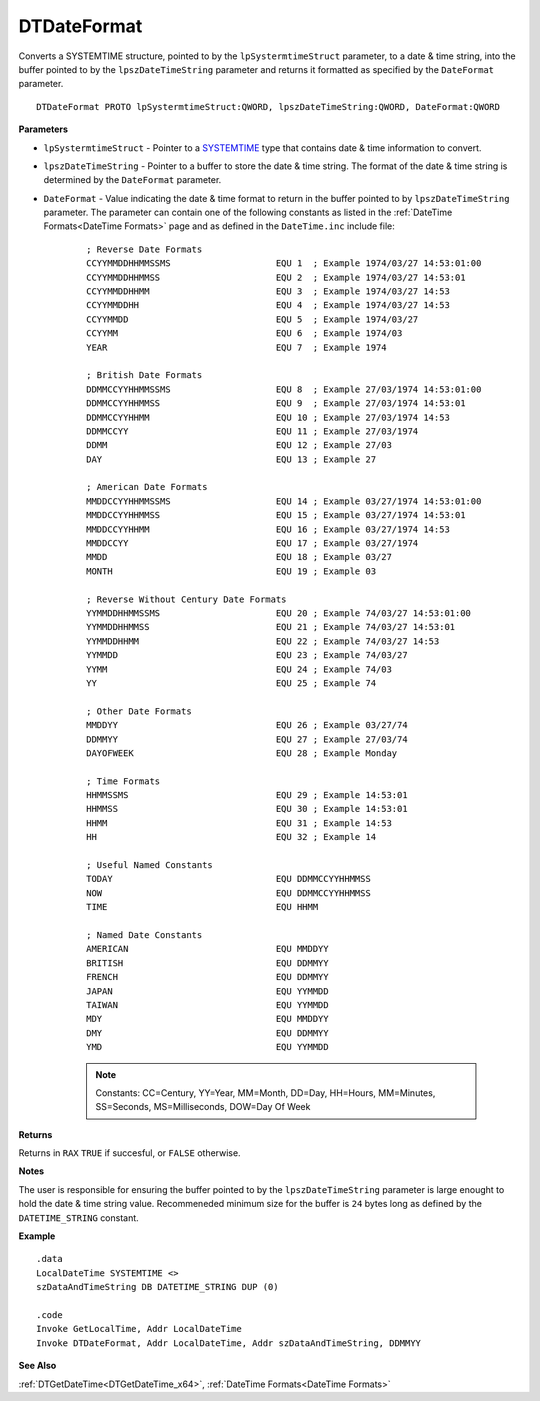 .. _DTDateFormat_x64:

===================================
DTDateFormat 
===================================

Converts a SYSTEMTIME structure, pointed to by the ``lpSystermtimeStruct`` parameter, to a date & time string, into the buffer pointed to by the ``lpszDateTimeString`` parameter and returns it formatted as specified by the ``DateFormat`` parameter.
   
::

   DTDateFormat PROTO lpSystermtimeStruct:QWORD, lpszDateTimeString:QWORD, DateFormat:QWORD



**Parameters**

* ``lpSystermtimeStruct`` - Pointer to a `SYSTEMTIME <https://docs.microsoft.com/en-us/windows/win32/api/minwinbase/ns-minwinbase-systemtime>`_ type that contains date & time information to convert.
* ``lpszDateTimeString`` - Pointer to a buffer to store the date & time string. The format of the date & time string is determined by the ``DateFormat`` parameter.
* ``DateFormat`` - Value indicating the date & time format to return in the buffer pointed to by ``lpszDateTimeString`` parameter. The parameter can contain one of the following constants as listed in the :ref:`DateTime Formats<DateTime Formats>` page and as defined in the ``DateTime.inc`` include file:


   ::
   
      ; Reverse Date Formats
      CCYYMMDDHHMMSSMS                    EQU 1  ; Example 1974/03/27 14:53:01:00
      CCYYMMDDHHMMSS                      EQU 2  ; Example 1974/03/27 14:53:01
      CCYYMMDDHHMM                        EQU 3  ; Example 1974/03/27 14:53
      CCYYMMDDHH                          EQU 4  ; Example 1974/03/27 14:53
      CCYYMMDD                            EQU 5  ; Example 1974/03/27
      CCYYMM                              EQU 6  ; Example 1974/03
      YEAR                                EQU 7  ; Example 1974
      
      ; British Date Formats              
      DDMMCCYYHHMMSSMS                    EQU 8  ; Example 27/03/1974 14:53:01:00
      DDMMCCYYHHMMSS                      EQU 9  ; Example 27/03/1974 14:53:01
      DDMMCCYYHHMM                        EQU 10 ; Example 27/03/1974 14:53
      DDMMCCYY                            EQU 11 ; Example 27/03/1974
      DDMM                                EQU 12 ; Example 27/03
      DAY                                 EQU 13 ; Example 27
      
      ; American Date Formats             
      MMDDCCYYHHMMSSMS                    EQU 14 ; Example 03/27/1974 14:53:01:00
      MMDDCCYYHHMMSS                      EQU 15 ; Example 03/27/1974 14:53:01                
      MMDDCCYYHHMM                        EQU 16 ; Example 03/27/1974 14:53                   
      MMDDCCYY                            EQU 17 ; Example 03/27/1974                     
      MMDD                                EQU 18 ; Example 03/27          
      MONTH                               EQU 19 ; Example 03
      
      ; Reverse Without Century Date Formats
      YYMMDDHHMMSSMS                      EQU 20 ; Example 74/03/27 14:53:01:00
      YYMMDDHHMMSS                        EQU 21 ; Example 74/03/27 14:53:01
      YYMMDDHHMM                          EQU 22 ; Example 74/03/27 14:53
      YYMMDD                              EQU 23 ; Example 74/03/27
      YYMM                                EQU 24 ; Example 74/03
      YY                                  EQU 25 ; Example 74
      
      ; Other Date Formats                
      MMDDYY                              EQU 26 ; Example 03/27/74
      DDMMYY                              EQU 27 ; Example 27/03/74
      DAYOFWEEK                           EQU 28 ; Example Monday
      
      ; Time Formats                      
      HHMMSSMS                            EQU 29 ; Example 14:53:01
      HHMMSS                              EQU 30 ; Example 14:53:01       
      HHMM                                EQU 31 ; Example 14:53
      HH                                  EQU 32 ; Example 14
      
      ; Useful Named Constants            
      TODAY                               EQU DDMMCCYYHHMMSS
      NOW                                 EQU DDMMCCYYHHMMSS
      TIME                                EQU HHMM
      
      ; Named Date Constants              
      AMERICAN                            EQU MMDDYY
      BRITISH                             EQU DDMMYY
      FRENCH                              EQU DDMMYY
      JAPAN                               EQU YYMMDD
      TAIWAN                              EQU YYMMDD
      MDY                                 EQU MMDDYY
      DMY                                 EQU DDMMYY  
      YMD                                 EQU YYMMDD
   
   
   .. note:: Constants: CC=Century, YY=Year, MM=Month, DD=Day, HH=Hours, MM=Minutes, SS=Seconds, MS=Milliseconds, DOW=Day Of Week 
   
   
**Returns**

Returns in ``RAX`` ``TRUE`` if succesful, or ``FALSE`` otherwise.

**Notes**

The user is responsible for ensuring the buffer pointed to by the ``lpszDateTimeString`` parameter is large enought to hold the date & time string value. Recommeneded minimum size for the buffer is ``24`` bytes long as defined by the ``DATETIME_STRING`` constant.

**Example**

::

   .data
   LocalDateTime SYSTEMTIME <>
   szDataAndTimeString DB DATETIME_STRING DUP (0)
   
   .code
   Invoke GetLocalTime, Addr LocalDateTime
   Invoke DTDateFormat, Addr LocalDateTime, Addr szDataAndTimeString, DDMMYY


**See Also**

:ref:`DTGetDateTime<DTGetDateTime_x64>`, :ref:`DateTime Formats<DateTime Formats>`


